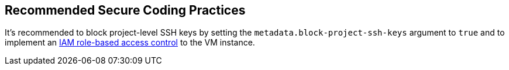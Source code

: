 == Recommended Secure Coding Practices

It's recommended to block project-level SSH keys by setting the `metadata.block-project-ssh-keys` argument to `true` and to implement an https://cloud.google.com/compute/docs/instances/access-overview?_ga=2.125788746.-190863609.1642494607#oslogin[IAM role-based access control] to the VM instance.